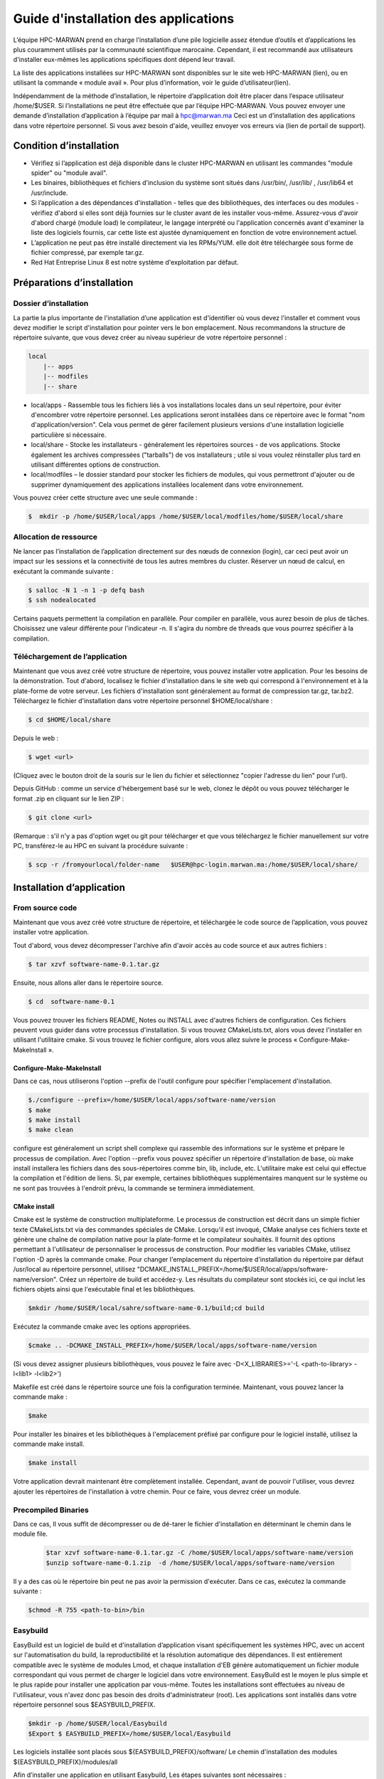 ====================================
Guide d'installation des applications
====================================

L’équipe HPC-MARWAN prend en charge l’installation d’une pile logicielle assez étendue d’outils et d’applications les plus couramment utilisés par la communauté scientifique marocaine. Cependant, il est recommandé aux utilisateurs d'installer eux-mêmes les applications spécifiques dont dépend leur travail. 

La liste des applications installées sur HPC-MARWAN sont disponibles sur le site web HPC-MARWAN (lien), ou en utilisant la commande « module avail ». Pour plus d’information, voir le guide d’utilisateur(lien).

Indépendamment de la méthode d’installation, le répertoire d’application doit être placer dans l’espace utilisateur /home/$USER.
Si l’installations ne peut être effectuée que par l’équipe HPC-MARWAN. Vous pouvez envoyer une demande d’installation d’application à l’équipe par mail à hpc@marwan.ma
Ceci est un d’installation des applications dans votre répertoire personnel. Si vous avez besoin d'aide, veuillez envoyer vos erreurs via (lien de portail de support).

Condition d’installation
*********************************

* Vérifiez si l’application est déjà disponible dans le cluster HPC-MARWAN en utilisant les commandes  "module spider" ou "module avail".
* Les binaires, bibliothèques et fichiers d'inclusion du système sont situés dans /usr/bin/, /usr/lib/ , /usr/lib64 et /usr/include.
* Si l’application a des dépendances d'installation - telles que des bibliothèques, des interfaces ou des modules - vérifiez d'abord si elles sont déjà fournies sur le cluster avant de les installer vous-même. Assurez-vous d'avoir d'abord chargé (module load) le compilateur, le langage interprété ou l'application concernés avant d'examiner la liste des logiciels fournis, car cette liste est ajustée dynamiquement en fonction de votre environnement actuel.
* L’application ne peut pas être installé directement via les RPMs/YUM. elle doit être téléchargée sous forme de fichier compressé, par exemple tar.gz.
* Red Hat Entreprise Linux 8 est notre système d'exploitation par défaut.

Préparations d’installation 
*********************************
Dossier d’installation
~~~~~~~~~~~~~~~~~~~~~~~~~~~~~~~~~~~~
La partie la plus importante de l'installation d’une application est d'identifier où vous devez l'installer et comment vous devez modifier le script d'installation pour pointer vers le bon emplacement. Nous recommandons la structure de répertoire suivante, que vous devez créer au niveau supérieur de votre répertoire personnel :

.. code-block:: bash

    local
        |-- apps
        |-- modfiles
        |-- share

        

* local/apps - Rassemble tous les fichiers liés à vos installations locales dans un seul répertoire, pour éviter d'encombrer votre répertoire personnel. Les applications seront installées dans ce répertoire avec le format "nom d'application/version". Cela vous permet de gérer facilement plusieurs versions d'une installation logicielle particulière si nécessaire.
* local/share - Stocke les installateurs - généralement les répertoires sources - de vos applications. Stocke également les archives compressées ("tarballs") de vos installateurs ; utile si vous voulez réinstaller plus tard en utilisant différentes options de construction.
* local/modfiles – le dossier standard pour stocker les fichiers de modules, qui vous permettront d'ajouter ou de supprimer dynamiquement des applications installées localement dans votre environnement.

Vous pouvez créer cette structure avec une seule commande :

.. code-block:: bash

    $  mkdir -p /home/$USER/local/apps /home/$USER/local/modfiles/home/$USER/local/share


Allocation de ressource
~~~~~~~~~~~~~~~~~~~~~~~~~~~~~~~~~~~~

Ne lancer pas l’installation de l’application directement sur des nœuds de connexion (login), car ceci peut avoir un impact sur les sessions et la connectivité de tous les autres membres du cluster. Réserver un nœud de calcul, en exécutant la commande suivante :

.. code-block:: bash

    $ salloc -N 1 -n 1 -p defq bash
    $ ssh nodealocated

Certains paquets permettent la compilation en parallèle. Pour compiler en parallèle, vous aurez besoin de plus de tâches. Choisissez une valeur différente pour l'indicateur -n. Il s'agira du nombre de threads que vous pourrez spécifier à la compilation. 

Téléchargement de l’application
~~~~~~~~~~~~~~~~~~~~~~~~~~~~~~~~~~~~

Maintenant que vous avez créé votre structure de répertoire, vous pouvez installer votre application. Pour les besoins de la démonstration.
Tout d'abord, localisez le fichier d'installation dans le site web qui correspond à l'environnement et à la plate-forme de votre serveur. Les fichiers d'installation sont généralement au format de compression tar.gz, tar.bz2. 
Téléchargez le fichier d'installation dans votre répertoire personnel $HOME/local/share :

.. code-block:: bash

    $ cd $HOME/local/share

Depuis le web :

.. code-block:: bash

    $ wget <url>
(Cliquez avec le bouton droit de la souris sur le lien du fichier et sélectionnez "copier l'adresse du lien" pour l'url).

Depuis GitHub : comme un service d'hébergement basé sur le web, clonez le dépôt ou vous pouvez télécharger le format .zip en cliquant sur le lien ZIP :

.. code-block:: bash

    $ git clone <url>
(Remarque : s'il n'y a pas d'option wget ou git pour télécharger et que vous téléchargez le fichier manuellement sur votre PC, transférez-le au HPC en suivant la procédure suivante : 

.. code-block:: bash

    $ scp -r /fromyourlocal/folder-name   $USER@hpc-login.marwan.ma:/home/$USER/local/share/

Installation d’application
*********************************

From source code
~~~~~~~~~~~~~~~~~~~~~~~~~~~~~~~~~~~~

Maintenant que vous avez créé votre structure de répertoire, et téléchargée le code source de l’application, vous pouvez installer votre application.

Tout d'abord, vous devez décompresser l'archive afin d'avoir accès au code source et aux autres fichiers : 

.. code-block:: bash

    $ tar xzvf software-name-0.1.tar.gz

Ensuite, nous allons aller dans le répertoire source.

.. code-block:: bash

    $ cd  software-name-0.1

Vous pouvez trouver les fichiers README, Notes ou INSTALL avec d'autres fichiers de configuration. Ces fichiers peuvent vous guider dans votre processus d'installation. Si vous trouvez CMakeLists.txt, alors vous devez l'installer en utilisant l'utilitaire cmake. Si vous trouvez le fichier configure, alors vous allez suivre le process « Configure-Make-MakeInstall ». 

Configure-Make-MakeInstall
------------------------------

Dans ce cas, nous utiliserons l'option --prefix de l'outil configure pour spécifier l'emplacement d'installation.

.. code-block:: bash

    $./configure --prefix=/home/$USER/local/apps/software-name/version
    $ make
    $ make install
    $ make clean

configure est généralement un script shell complexe qui rassemble des informations sur le système et prépare le processus de compilation.
Avec l'option --prefix vous pouvez spécifier un répertoire d'installation de base, où make install installera les fichiers dans des sous-répertoires comme bin, lib, include, etc.
L'utilitaire make est celui qui effectue la compilation et l'édition de liens. Si, par exemple, certaines bibliothèques supplémentaires manquent sur le système ou ne sont pas trouvées à l'endroit prévu, la commande se terminera immédiatement.

CMake install
--------------------------------
Cmake est le système de construction multiplateforme. Le processus de construction est décrit dans un simple fichier texte CMakeLists.txt via des commandes spéciales de CMake. Lorsqu'il est invoqué, CMake analyse ces fichiers texte et génère une chaîne de compilation native pour la plate-forme et le compilateur souhaités. Il fournit des options permettant à l'utilisateur de personnaliser le processus de construction.
Pour modifier les variables CMake, utilisez l'option -D après la commande cmake. Pour changer l'emplacement du répertoire d'installation du répertoire par défaut /usr/local au répertoire personnel, utilisez "DCMAKE_INSTALL_PREFIX=/home/$USER/local/apps/software-name/version".
Créez un répertoire de build et accédez-y. Les résultats du compilateur sont stockés ici, ce qui inclut les fichiers objets ainsi que l'exécutable final et les bibliothèques.

.. code-block:: bash

    $mkdir /home/$USER/local/sahre/software-name-0.1/build;cd build

Exécutez la commande cmake avec les options appropriées.

.. code-block:: bash

    $cmake .. -DCMAKE_INSTALL_PREFIX=/home/$USER/local/apps/software-name/version

(Si vous devez assigner plusieurs bibliothèques, vous pouvez le faire avec -D<X_LIBRARIES>='-L <path-to-library> -l<lib1> -l<lib2>')

Makefile est créé dans le répertoire source une fois la configuration terminée. Maintenant, vous pouvez lancer la commande make :

.. code-block:: bash

    $make

Pour installer les binaires et les bibliothèques à l'emplacement préfixé par configure pour le logiciel installé, utilisez la commande make install.

.. code-block:: bash

    $make install



Votre application devrait maintenant être complètement installée. Cependant, avant de pouvoir l'utiliser, vous devrez ajouter les répertoires de l'installation à votre chemin. Pour ce faire, vous devrez créer un module.

Precompiled Binaries
~~~~~~~~~~~~~~~~~~~~~~~~~~~~~~~~~~~~
Dans ce cas, Il vous suffit de décompresser ou de dé-tarer le fichier d'installation en déterminant le chemin dans le module file.

 .. code-block:: bash

    $tar xzvf software-name-0.1.tar.gz -C /home/$USER/local/apps/software-name/version
    $unzip software-name-0.1.zip  -d /home/$USER/local/apps/software-name/version

Il y a des cas où le répertoire bin peut ne pas avoir la permission d'exécuter. Dans ce cas, exécutez la commande suivante :

.. code-block:: bash

    $chmod -R 755 <path-to-bin>/bin


Easybuild 
~~~~~~~~~~~~~~~~~~~~~~~~~~~~~~~~~~~~

EasyBuild est un logiciel de build et d'installation d’application visant spécifiquement les systèmes HPC, avec un accent sur l'automatisation du build, la reproductibilité et la résolution automatique des dépendances. Il est entièrement compatible avec le système de modules Lmod, et chaque installation d'EB génère automatiquement un fichier module correspondant qui vous permet de charger le logiciel dans votre environnement.
EasyBuild est le moyen le plus simple et le plus rapide pour installer une application par vous-même. Toutes les installations sont effectuées au niveau de l'utilisateur, vous n'avez donc pas besoin des droits d'administrateur (root). Les applications sont installés dans votre répertoire personnel sous $EASYBUILD_PREFIX.

.. code-block:: bash

    $mkdir -p /home/$USER/local/Easybuild 
    $Export $ EASYBUILD_PREFIX=/home/$USER/local/Easybuild

Les logiciels installée sont placés sous ${EASYBUILD_PREFIX}/software/
Le chemin d'installation des modules ${EASYBUILD_PREFIX}/modules/all

Afin d’installer une application en utilisant Easybuild, Les étapes suivantes sont nécessaires :

* Charger les modules
* Trouver la spécification du package 
* Déterminer la chaine d’outil souhaitée
* Lancer l'installation EasyBuild en utilisant eb-install-all ou eb-install-generic

Charger les modules
----------------------

En premier lieu, vous devez charger le module EasyBuild. Assurez-vous que vous avez un environnement propre sans aucun autre module chargé :

.. code-block:: bash

    $module purge
    $module load EasyBuild

.. Attention::/!\ IMPORTANT:
Rappelons que vous devez être sur un nœud de calcul pour poursuivre vos installation.

Chercher le package
-------------------------

EasyBuild dispose d'un large référentiel d’application disponibles en différentes versions. Les applications disponibles peuvent être recherchés en utilisant la commande suivante :

.. code-block:: bash

    $eb -S software-name

Easybuild génère la liste des référentiels. Dans cette liste, vous devez sélectionner la version correspondante à la version de la chaîne d'outils cible, exemple «softwarename3.8-GCCcore-9.3.0-Java-1.8.eb» .

Choisir le package
-------------------------

Pour installer une application avec EasyBuild, la première chose à faire est de choisir une chaîne d'outils de compilation supportée par EasyBuild. Cette chaine d’outils spécifie les dépendances associées, qui sont chargées avec l’application. Ces dépendances peuvent avoir d'autres dépendances.

Les chaînes d'outils de compilation sont essentiellement un ensemble de compilateurs avec un ensemble de bibliothèques qui fournissent un support supplémentaire qui est généralement requis pour construire des logiciels. Cela consiste généralement en une bibliothèque MPI (communication inter-processus sur un réseau), BLAS/LAPACK (routines d'algèbre linéaire) et FFT (Transformations de Fourier rapides).

La chaîne de dépendances est appelée toolchain. Par exemple :

* GCC consiste en GCCcore et binutils
* gompi consiste en GCC et OpenMPI
* foss est basé sur le compilateur GCC et sur des bibliothèques open-source (OpenMPI, OpenBLAS, FFTW, ScaLAPACK etc.).
* intel est basé sur le compilateur Intel et sur des bibliothèques Intel (Intel MPI, Intel Math Kernel Library, etc.).


Pour lister les toolchains connues d'EasyBuild, utilisez l'option de ligne de commande --list-toolchains (disponible depuis EasyBuild v1.1). Cela donnera quelque chose comme ci-dessous :

.. code-block:: bash

    $ eb --list-toolchains
    List of known toolchains (toolchainname: module[,module...]):
            ClangGCC: Clang, GCC
            GCC: GCC
            cgmpich: ClangGCC, MPICH
            cgmpolf: BLACS, ClangGCC, FFTW, MPICH, OpenBLAS, ScaLAPACK
            cgmvapich2: ClangGCC, MVAPICH2
            cgmvolf: BLACS, ClangGCC, FFTW, MVAPICH2, OpenBLAS, ScaLAPACK
            cgompi: ClangGCC, OpenMPI
            cgoolf: BLACS, ClangGCC, FFTW, OpenBLAS, OpenMPI, ScaLAPACK
            dummy:
            gcccuda: CUDA, GCC
            gimkl: GCC, imkl, impi
            gmacml: ACML, BLACS, FFTW, GCC, MVAPICH2, ScaLAPACK
            gmpich2: GCC, MPICH2
            gmpolf: BLACS, FFTW, GCC, MPICH2, OpenBLAS, ScaLAPACK
            gmvapich2: GCC, MVAPICH2
            gmvolf: BLACS, FFTW, GCC, MVAPICH2, OpenBLAS, ScaLAPACK
            goalf: ATLAS, BLACS, FFTW, GCC, OpenMPI, ScaLAPACK
            gompi: GCC, OpenMPI
            goolf: BLACS, FFTW, GCC, OpenBLAS, OpenMPI, ScaLAPACK
            goolfc: BLACS, CUDA, FFTW, GCC, OpenBLAS, OpenMPI, ScaLAPACK
            gqacml: ACML, BLACS, FFTW, GCC, QLogicMPI, ScaLAPACK
            iccifort: icc, ifort
            ictce: icc, ifort, imkl, impi
            iiqmpi: QLogicMPI, icc, ifort
            iomkl: OpenMPI, icc, ifort, imkl
            iqacml: ACML, BLACS, FFTW, QLogicMPI, ScaLAPACK, icc, ifort
            ismkl: MPICH2, icc, ifort, imkl
    

Installation 
-----------------

Après avoir sélectionné le package d'installation et toolchain cible, le processus d'installation peut être soumis. Les packages y sont installés et les fichiers de modules créés. La syntaxe générale est la suivante :

.. code-block:: bash

    $ eb_install_{all,generic} [options] [easybuild options] <software-name-toolchain>.eb

Example d’installation de Geant4:

.. code-block:: bash

    $ export tmp_dir=/home/$USER/_Easybuild/tmp
    $ export source_path=/home/$USER/local/share
    $eb Geant4-10.5-foss-2018b.eb -r --tmpdir=$tmp_dir --ignore-checksums --sourcepath=$source_path

Dans cet exemple on lance l’installation de l’application Geant4 version 10.5 dont le toolchain est « foss-2018b ». L’option -r (--robot) active la résolution des dépendances, en installant automatiquement toutes les dépendances.  L’option --sourcepath permet de déterminer le dossier dans lequel Easybuild télécharge les archives et procède à l’installation, par contre l’option --tmpdir definit le dossier temporaire de chargement des archives.
Pour plus de détails merci de consulter le site officiel de easybuild : https://docs.easybuild.io/en/latest/Configuration.html

Une fois terminé, un message comme celui-ci s’affiche :
.. code-block:: bash

    == Build succeeded for 1 out of 1
    == Temporary log file(s) /tmp/eb-BoOCuj/easybuild-CuSy5M.log* have been removed.
    == Temporary directory /tmp/eb-BoOCuj has been removed.

vous devriez être en mesure d'utiliser l’application, en chargeant simplement le module du package installé :

.. code-block:: bash

    $ module use /home/$USER/local/Easybuild/all
    $ module load  software-name

Création de module
*********************************

Après avoir installé l’application dans votre répertoire comme expliqué ci-dessus, et avant de l'utiliser, un fichier module utilisateur doit être créé.
Un fichier module décrit l'emplacement et la configuration de l'environnement pour l'application ciblée, par exemple en définissant les variables PATH, LD_LIBRARY_PATH et autres. Le système Lmod actuel recherche ces fichiers modules dans les sous-répertoires de tous les répertoires enregistrés dans $MODULEPATH. 
Supposons que nous avons installé l’application software-name avec la version « X.Y». Le répertoire de module serait alors :
.. code-block:: bash
/home/$USER/local/modfiles/software-name/toolchaine/X.Y  
Nommez le fichier de module comme le numéro de version (X.Y) de votre logiciel installé, puis placez le fichier de module dans un répertoire portant le nom du logiciel. 
La manière la plus simple d'écrire votre fichier de module est d'utiliser l'exemple ci-dessous comme modèle.

.. code-block:: bash

    #%Module -*- tcl -*-
    ###
    ### dot modulefile
    ###
    proc ModulesHelp { } {
      puts stderr "\tAdds software-name to your environment variables,"
      }
      module-whatis "adds software-name to your environment variables"    
     set                       version                     $version
     set                       root                          /home/$USER/local/apps/software-name
     prepend-path     PATH                        $root/bin
     prepend-path     LD_LIBRARY_PATH   $root/lib64
     prepend-path     LIBRARY_PATH         $root/lib64
     prepend-path     CPATH                      $root/include


Afin d’utiliser ce module, vous devez indiquer à lmod où le chercher. Vous pouvez le faire en lançant la commande module use :

.. code-block:: bash

    $ module use /home/$USER/local/modfiles
    $ module load software-name/toolchaine/version

NOTE : le module use et le module load "software_name" doivent être entrés dans la ligne de commande chaque fois que vous entrez dans une nouvelle session sur le système, aussi à déclarer au niveau du script Slurm pour lancer un job utilisant une de vos applications installées en local.
